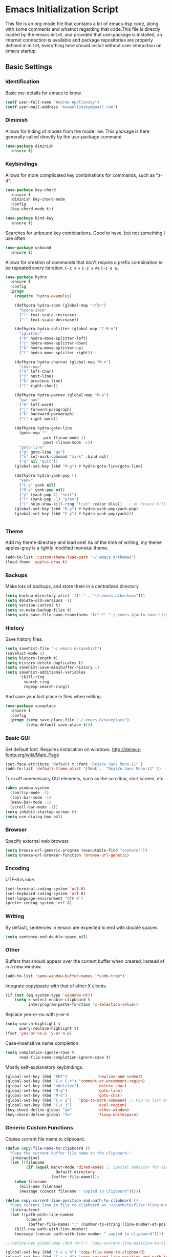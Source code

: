 #+LATEX_HEADER: \usepackage[margin=.75in]{geometry}
#+LATEX_HEADER: \usepackage{etoolbox}
#+LATEX_HEADER: \AtBeginEnvironment{minted}{\fontsize{8.5}{8.5}\selectfont}
* Emacs Initialization Script
  This file is an org-mode file that contains a lot of emacs-lisp code, along with some comments and whatnot regarding that code.This file is directly loaded by the emacs init.el, and provided that use-package is installed, an internet connection is available and package repositories are properly defined in init.el, everything here should install without user interaction on emacs startup.
** Basic Settings
*** Identification
Basic me-details for emacs to know.
#+BEGIN_SRC emacs-lisp
(setf user-full-name "Andrew Apollonsky")
(setf user-mail-address "Anapollonsky@gmail.com")
#+END_SRC
*** Diminish
Allows for hiding of modes from the mode line. This package is here generally called directly by the use-package command.
#+BEGIN_SRC emacs-lisp
(use-package diminish
  :ensure t)
#+END_SRC*** Keybindings

Allows for more complicated key combinations for commands, such as "z-d".
#+BEGIN_SRC emacs-lisp
(use-package key-chord
  :ensure t
  :diminish key-chord-mode
  :config
  (key-chord-mode t))

(use-package bind-key
  :ensure t)
#+END_SRC

Searches for unbound key combinations. Good to have, but not something I use often.
#+BEGIN_SRC emacs-lisp
  (use-package unbound
    :ensure t)
#+END_SRC

Allows for creation of commands that don't require a prefix combination to be repeated every iteration. =C-z a= + =C-z a= vs =C-z a a=.
#+BEGIN_SRC emacs-lisp
  (use-package hydra
    :ensure t
    :config
    (progn
      (require 'hydra-examples)

      (defhydra hydra-zoom (global-map "<f2>")
        "hydra-zoom"
        ("+" text-scale-increase)
        ("-" text-scale-decrease))

      (defhydra hydra-splitter (global-map "C-M-o")
        "splitter"
        ("h" hydra-move-splitter-left)
        ("j" hydra-move-splitter-down)
        ("k" hydra-move-splitter-up)
        ("l" hydra-move-splitter-right))

      (defhydra hydra-charnav (global-map "M-n")
        "char-nav"
        ("h" left-char)
        ("j" next-line)
        ("k" previous-line)
        ("l" right-char))

      (defhydra hydra-parnav (global-map "M-p")
        "par-nav"
        ("h" left-word)
        ("j" forward-paragraph)
        ("k" backward-paragraph)
        ("l" right-word))

      (defhydra hydra-goto-line 
        (goto-map ""
                  :pre (linum-mode 1)
                  :post (linum-mode -1))
        "goto-line"
        ("g" goto-line "go")
        ("m" set-mark-command "mark" :bind nil)
        ("q" nil "quit"))    
      (global-set-key (kbd "M-g") #'hydra-goto-line/goto-line)
      
      (defhydra hydra-yank-pop ()
        "yank"
        ("C-y" yank nil)
        ("M-y" yank-pop nil)
        ("y" (yank-pop 1) "next")
        ("Y" (yank-pop -1) "prev")
        ("l" helm-show-kill-ring "list" :color blue))   ; or browse-kill-ring
      (global-set-key (kbd "M-y") #'hydra-yank-pop/yank-pop)
      (global-set-key (kbd "C-y") #'hydra-yank-pop/yank)))


#+END_SRC
*** Theme
Add my theme directory and load one! As of the time of writing, my theme apples-gray is a lightly modified monokai theme.
#+BEGIN_SRC emacs-lisp
  (add-to-list 'custom-theme-load-path "~/.emacs.d/themes")
  (load-theme 'apples-gray t)
#+END_SRC

*** Backups 
Make lots of backups, and store them in a centralized directory.
#+BEGIN_SRC emacs-lisp
(setq backup-directory-alist '(("." . "~/.emacs.d/backups")))
(setq delete-old-versions -1)
(setq version-control t)
(setq vc-make-backup-files t)
(setq auto-save-file-name-transforms '((".*" "~/.emacs.d/auto-save-list/" t)))
#+END_SRC

*** History
Save history files.
#+BEGIN_SRC emacs-lisp
(setq savehist-file "~/.emacs.d/savehist")
(savehist-mode 1)
(setq history-length t)
(setq history-delete-duplicates t)
(setq savehist-save-minibuffer-history 1)
(setq savehist-additional-variables
      '(kill-ring
        search-ring
        regexp-search-ring))
#+END_SRC

And save your last place in files when editing.
#+BEGIN_SRC emacs-lisp
  (use-package saveplace
    :ensure t
    :config
    (progn (setq save-place-file "~/.emacs.d/saveplace")
           (setq-default save-place t)))

#+END_SRC
*** Basic GUI
Set default font. Requires installation on windows.
http://dejavu-fonts.org/wiki/Main_Page
#+BEGIN_SRC emacs-lisp
(set-face-attribute 'default t :font "DejaVu Sans Mono-11" )
(add-to-list 'default-frame-alist '(font .  "DejaVu Sans Mono-11" ))
#+END_SRC
Turn off unnecessary GUI elements, such as the scrollbar, start screen, etc.
#+BEGIN_SRC emacs-lisp
(when window-system
  (tooltip-mode -1)
  (tool-bar-mode -1)
  (menu-bar-mode -1)
  (scroll-bar-mode -1))
(setq inhibit-startup-screen t)
(setq use-dialog-box nil)
#+END_SRC

*** Browser
Specify external web browser.
#+BEGIN_SRC emacs-lisp
(setq browse-url-generic-program (executable-find "conkeror"))
(setq browse-url-browser-function 'browse-url-generic)
#+END_SRC
*** Encoding
UTF-8 is nice. 
#+BEGIN_SRC emacs-lisp
(set-terminal-coding-system 'utf-8)
(set-keyboard-coding-system 'utf-8)
(set-language-environment "UTF-8")
(prefer-coding-system 'utf-8)
#+END_SRC

*** Writing
By default, sentences in emacs are expected to end with double spaces. 
#+BEGIN_SRC emacs-lisp
(setq sentence-end-double-space nil)
#+END_SRC

*** Other
Buffers that should appear over the current buffer when created, instead of in a new window.
#+BEGIN_SRC emacs-lisp
(add-to-list 'same-window-buffer-names '*undo-tree*)
#+END_SRC

Integrate copy/paste with that of other X clients.
#+BEGIN_SRC emacs-lisp
  (if (not (eq system-type 'windows-nt))
      (setq x-select-enable-clipboard t
            interprogram-paste-function 'x-selection-value))
#+END_SRC

Replace yes-or-no with y-or-n
#+BEGIN_SRC emacs-lisp
(setq search-highlight t
      query-replace-highlight t)
(fset 'yes-or-no-p 'y-or-n-p)
#+END_SRC

Case-insensitive name completion.
#+BEGIN_SRC emacs-lisp
(setq completion-ignore-case t
      read-file-name-completion-ignore-case t)
#+END_SRC

Mostly self-explanatory keybindings.
#+BEGIN_SRC emacs-lisp
  (global-set-key (kbd "RET")             'newline-and-indent)
  (global-set-key (kbd "C-x C-r") 'comment-or-uncomment-region)
  (global-set-key (kbd "<delete>")        'delete-char)
  (global-set-key (kbd "M-g")             'goto-line)
  (global-set-key (kbd "M-G")             'goto-char)
  (global-set-key (kbd "C-x q")   'pop-to-mark-command) ;; Pop to last mark
  (global-set-key (kbd "C-c j")           'eval-region)
  (key-chord-define-global "qw"           'other-window)
  (key-chord-define-global "fw"           'fixup-whitespace)
#+END_SRC

*** Generic Custom Functions
Copies current file name to clipboard.
#+BEGIN_SRC emacs-lisp
  (defun copy-file-name-to-clipboard ()
    "Copy the current buffer file name to the clipboard."
    (interactive)
    (let ((filename
           (if (equal major-mode 'dired-mode) ;; Special behavior for dired-mode
                        default-directory
                      (buffer-file-name))))
      (when filename
        (kill-new filename)
        (message (concat filename " copied to clipboard")))))

  (defun copy-current-line-position-and-path-to-clipboard ()
    "Copy current line in file to clipboard as '</path/to/file>:<line-number>'"
    (interactive)
    (let ((path-with-line-number
           (concat
            (buffer-file-name) ":" (number-to-string (line-number-at-pos)))))
      (kill-new path-with-line-number)
      (message (concat path-with-line-number " copied to clipboard"))))
   
  ;;(define-key global-map (kbd "M-l") 'copy-current-line-position-to-clipboard) 

  (global-set-key (kbd "C-c s h") 'copy-file-name-to-clipboard)
  (global-set-key (kbd "C-c s H") 'copy-current-line-position-and-path-to-clipboard)
#+END_SRC

Show matching parentheses.
#+BEGIN_SRC emacs-lisp
(defadvice show-paren-function
  (after show-matching-paren-offscreen activate)
  "If the matching paren is offscreen, show the matching line in the
    echo area. Has no effect if the character before point is not of
    the syntax class ')'."
  (interactive)
  (let* ((cb (char-before (point)))
         (matching-text (and cb
                             (char-equal (char-syntax cb) ?\) )
                             (blink-matching-open))))
    (when matching-text (message matching-text))))
#+END_SRC

Jump to matching parentheses, forward or back.
#+BEGIN_SRC emacs-lisp
(defun goto-match-paren (arg)
  "Go to the matching  if on (){}[], similar to vi style of % "
  (interactive "p")
  ;; first, check for "outside of bracket" positions expected by forward-sexp, etc.
  (cond ((looking-at "[\[\(\{]") (forward-sexp))
        ((looking-back "[\]\)\}]" 1) (backward-sexp))
        ;; now, try to succeed from inside of a bracket
        ((looking-at "[\]\)\}]") (forward-char) (backward-sexp))
        ((looking-back "[\[\(\{]" 1) (backward-char) (forward-sexp))
        (t nil)))
(key-chord-define-global "jp"		'goto-match-paren)
#+END_SRC

When called interactively with no active region, kill a single line instead.
#+BEGIN_SRC emacs-lisp
  (defadvice kill-region (before slick-cut activate compile)
    "When called interactively with no active region, kill a single line instead."
    (interactive
     (if mark-active
         (list (region-beginning) (region-end))
       (list (line-beginning-position) (line-beginning-position 2)))))

  (defadvice kill-ring-save (before slick-copy activate compile)
    "When called interactively with no active region, copy a single line instead."
    (interactive
     (if mark-active
         (list (region-beginning) (region-end))
       (message "Copied line")
       (list (line-beginning-position) (line-beginning-position 2)))))

  ;; ;; updated version for emacs 24.4; (buggy) http://emacs.stackexchange.com/questions/2347/kill-or-copy-current-line-with-minimal-keystrokes
  ;; (defun slick-cut (beg end)
  ;;   (interactive
  ;;    (if mark-active
  ;;        (list (region-beginning) (region-end))
  ;;      (list (line-beginning-position) (line-beginning-position 2)))))

  ;; (advice-add 'kill-region :before #'slick-cut)

  ;; (defun slick-copy (beg end)
  ;;   (interactive
  ;;    (if (mark-active
  ;;        (list (region-beginning) (region-end)))
  ;;      (message "Copied line")
  ;;      (list (line-beginning-position) (line-beginning-position 2)))))

  ;; (advice-add 'kill-ring-save :before #'slick-copy)
#+END_SRC

** Interface
*** Helm
Helm is a powerful package framework allowing for rapid text-based narrowing of choices. Pretty much conflicts with ido.

#+BEGIN_SRC emacs-lisp
  (use-package helm
    :ensure t
    :diminish helm-mode
    :init
    (progn
      (require 'helm-config)

      (when (executable-find "curl")
        (setq helm-google-suggest-use-curl-p t))

      (setq helm-quick-update                     t ; do not display invisible candidates
            helm-split-window-in-side-p           t ; open helm buffer inside current window, not occupy whole other window
            helm-buffers-fuzzy-matching           t ; fuzzy matching buffer names when non--nil
            helm-move-to-line-cycle-in-source     t ; move to end or beginning of source when reaching top or bottom of source.
            helm-ff-search-library-in-sexp        t ; search for library in `require' and `declare-function' sexp.
            helm-scroll-amount                    8 ; scroll 8 lines other window using M-<next>/M-<prior>
            helm-ff-file-name-history-use-recentf t
            helm-ff-skip-boring-files t)
      (helm-mode))

    :config
    (progn 
      (global-set-key (kbd "M-x")         'helm-M-x)
      (global-set-key (kbd "M-y")         'helm-show-kill-ring)
      (global-set-key (kbd "C-x b")       'helm-mini)
      (global-set-key (kbd "C-x C-f")     'helm-find-files)
      (global-set-key (kbd "C-c m")       'helm-man-woman)
      (global-set-key (kbd "C-c f")       'helm-find)
      (global-set-key (kbd "C-c u")       'helm-locate)
      (global-set-key (kbd "C-c o")       'helm-occur)))


#+END_SRC

Vim-like helm interface to do some advanced actions.
#+BEGIN_SRC emacs-lisp
(defhydra helm-like-unite ()
  "
  ^ ^N^a^v^ ^    ^A^ction         ^H^elm
--^-^-^-^-^-^----^-^--------------^-^-^-^--------------
  ^ ^ _k_ ^ ^    _e_dit           _/_search
  _h_ ^ ^ _l_    _d_elete buffer  _?_help
  ^ ^ _j_ ^ ^    _v_iew           _t_: toggle marks
  ^ ^ ^ ^ ^ ^    _f_ollow         _i_: Cancel
  ^ ^ ^ ^ ^ ^    mark_a_ll        _p_: Only this source
                          _{_: Enlarge window
"
  ("?" helm-help nil)
  ("<escape>" keyboard-escape-quit nil)
  ("<SPC>" helm-toggle-visible-mark "mark")
  ("a" helm-toggle-all-marks nil)
  ("e" helm-swoop-edit nil)
  ;; not sure if there's a better way to do this
  ("/" (lambda ()
          (interactive)
          (execute-kbd-macro [?\C-s])) nil)
  ("v" helm-execute-persistent-action nil)
  ("d" helm-buffer-run-kill-persistent nil)
  ("g" helm-beginning-of-buffer nil)
  ("G" helm-end-of-buffer nil)
  ("f" helm-follow-mode nil)
  ("j" helm-next-line nil)
  ("k" helm-previous-line nil)
  ("t" helm-toggle-all-marks nil)
  ("y" helm-yank-text-at-point nil)
  ("p" helm-show-all-in-this-source-only nil)
  ("P" helm-display-all-sources nil)
  ("C-e" helm-scroll-other-window nil)
  ("C-y" helm-scroll-other-window-down nil)
  ("C-d" (helm-next-line 10) nil)
  ("C-u" (helm-previous-line 10) nil)
  ("h" helm-previous-source nil)
  ("l" helm-next-source nil)
  ("}" helm-narrow-window nil)
  ("{" helm-enlarge-window nil)
  ("i" nil nil))
(define-key helm-map (kbd "<escape>") 'helm-like-unite/body)

#+END_SRC
Helm-swoop allows for fast navigation of lines in a document. Similar to helm-occur.
#+BEGIN_SRC emacs-lisp
  (use-package helm-swoop
   :ensure t
   :config
   (progn
     (define-key isearch-mode-map (kbd "M-i")     'helm-swoop-from-isearch)
     (define-key helm-swoop-map (kbd "M-i")       'helm-multi-swoop-all-from-helm-swoop)
     (global-set-key (kbd "C-x y")            'helm-swoop))

  )
#+END_SRC
*** Winner-mode
Go back and forth in buffer and window configuration history. A bit messy with helm, but worth it.
#+BEGIN_SRC emacs-lisp
  (when (fboundp 'winner-mode)
    (winner-mode 1))
  (global-set-key (kbd "C-c C-<left>")    'winner-undo)
  (global-set-key (kbd "C-c C-<right>")   'winner-redo)
#+END_SRC

*** Perspective
Control workspaces within emacs. Allows for multiple concurrent windows, switching between them, etc.
#+BEGIN_SRC emacs-lisp
  (use-package perspective
    :ensure t
    :config
    (progn
      (persp-mode 1)
      (key-chord-define-global "xx"               'persp-switch)))

  (use-package persp-projectile
    :ensure t)
#+END_SRC

*** Windmove/Framemove
Allows for SHIFT + arrow keys to navigate between open buffers. Framemove extends this functionality to frames. In org-mode, this only works when shift + arrows are not over headers.
#+BEGIN_SRC emacs-lisp
  (use-package windmove
    :ensure t
    :config
    (progn
      (windmove-default-keybindings)
      (add-hook 'org-shiftup-final-hook 'windmove-up)
      (add-hook 'org-shiftleft-final-hook 'windmove-left)
      (add-hook 'org-shiftdown-final-hook 'windmove-down)

      (add-hook 'org-shiftright-final-hook 'windmove-right)
      ;; (defhydra (global-map "C-w")
      ;;   '(("h" windmove-left)
      ;;     ("j" windmove-down)
      ;;     ("k" windmove-up)
      ;;     ("l" windmove-right)))
))

  (use-package framemove
    :ensure t
    :config
    (setq framemove-hook-into-windmove t))
#+END_SRC

*** Buffer-move
Easily swap the contents of two nearby buffer windows. Good when some programs open buffers in the wrong window.
#+BEGIN_SRC emacs-lisp
  (use-package buffer-move
    :ensure t
    :config
    (progn (global-set-key (kbd "C-x <up>")       'buf-move-up)
           (global-set-key (kbd "C-x <down>")     'buf-move-down)
           (global-set-key (kbd "C-x <left>")     'buf-move-left)
           (global-set-key (kbd "C-x <right>")    'buf-move-right)))

#+END_SRC

*** God Mode
When activated, all commands treated as C- commands. 
#+BEGIN_SRC emacs-lisp
(use-package god-mode
  :ensure t
  :config
  (key-chord-define-global "qq"		'god-local-mode))
#+END_SRC

*** Projectile
Used for navigating and otherwise controlling projects.
#+BEGIN_SRC emacs-lisp
  (use-package projectile
    :ensure t
    :config
    (progn 
      (projectile-global-mode)
      (setq projectile-completion-system 'helm)
      (setq projectile-enable-caching t)))

  (use-package helm-projectile
    :ensure t
    :config
    (progn 
      (helm-projectile-on)
      (global-set-key (kbd "C-c e")       'helm-projectile)))

  ;; https://github.com/abo-abo/hydra/wiki/Projectile
  (defhydra hydra-projectile-other-window (:color teal)
    "projectile-other-window"
    ("f"  projectile-find-file-other-window        "file")
    ("g"  projectile-find-file-dwim-other-window   "file dwim")
    ("d"  projectile-find-dir-other-window         "dir")
    ("b"  projectile-switch-to-buffer-other-window "buffer")
    ("q"  nil                                      "cancel" :color blue))

  (defhydra hydra-projectile (:color teal)
    "
       PROJECTILE: %(projectile-project-root)

       Find File            Search/Tags          Buffers                Cache
  ------------------------------------------------------------------------------------------
  _s-f_: file            _a_: ag                _i_: Ibuffer           _c_: cache clear
   _ff_: file dwim       _g_: update gtags      _b_: switch to buffer  _x_: remove known project
   _fd_: file curr dir   _o_: multi-occur     _s-k_: Kill all buffers  _X_: cleanup non-existing
    _r_: recent file                                               ^^^^_z_: cache current
    _d_: dir

  "
    ("a"   projectile-ag                      nil)
    ("b"   projectile-switch-to-buffer        nil)
    ("c"   projectile-invalidate-cache        nil)
    ("d"   projectile-find-dir                nil)
    ("s-f" projectile-find-file               nil)
    ("ff"  projectile-find-file-dwim          nil)
    ("fd"  projectile-find-file-in-directory  nil)
    ("g"   ggtags-update-tags                 nil)
    ("i"   projectile-ibuffer                 nil)
    ("K"   projectile-kill-buffers            nil)
    ("s-k" projectile-kill-buffers            nil)
    ("o"   projectile-multi-occur             nil)
    ("s-p" projectile-switch-project          "switch project")
    ("p"   projectile-switch-project          nil)
    ("s"   projectile-switch-project          nil)
    ("r"   projectile-recentf                 nil)
    ("x"   projectile-remove-known-project    nil)
    ("X"   projectile-cleanup-known-projects  nil)
    ("z"   projectile-cache-current-file      nil)
    ("`"   hydra-projectile-other-window/body "other window")
    ("q"   nil                                "cancel" :color blue))
  (global-unset-key (kbd "C-z"))
  (global-set-key  (kbd "C-z p") 'hydra-projectile/body)
#+END_SRC
*** Mode Line
Prettifies the mode-line.
#+BEGIN_SRC emacs-lisp
(use-package powerline
  :ensure t
  :config 
  (powerline-default-theme))
  
#+END_SRC

*** Discoverability
Pop up help menus for specified key combinations.
Good dired help menu with ?.
#+BEGIN_SRC emacs-lisp
(use-package discover
  :ensure t
  :config
  (add-hook 'dired-mode-hook 'discover-mode))
#+END_SRC

*** Volatile Highlights
Highlight a recently-pasted region. 
#+BEGIN_SRC emacs-lisp
  (use-package volatile-highlights
    :ensure t
    :diminish volatile-highlights-mode
    :config
    (volatile-highlights-mode t))
#+END_SRC

*** Whitespace
Configure whitespace display. Don't do it in terminal mode.
#+BEGIN_SRC emacs-lisp
  (when (display-graphic-p)
    (use-package whitespace
      :ensure t
      :diminish global-whitespace-mode
      :init
      (progn (setq whitespace-style
                   '(face tabs spaces newline space-mark tab-mark newline-mark indentation space-after-tab space-before-tab))
             (setq whitespace-display-mappings
                   '(
                     (space-mark 32 [183] [46]) ; normal space
                     (newline-mark 10 [182 10]) ; newlne
                     (tab-mark 9 [9655 9] [92 9]) ; tab
                     )))
      :config (global-whitespace-mode)))
#+END_SRC

*** Hi-Lock
Turn on hi-lock, allowing highlighting of symbols.

#+BEGIN_SRC emacs-lisp
  (global-hi-lock-mode 1)
  ;; (key-chord-define-global "hh"           'hi-lock-face-symbol-at-point)
  ;; (key-chord-define-global "yy"           'hi-lock-unface-buffer)
#+END_SRC
*** Uniquify
Generally emacs names multiple buffers with the same file by appending <2>, etc to them. Uniquify instead includes their directory name. This greatly helps distinguish between the two.
#+BEGIN_SRC emacs-lisp
  (require 'uniquify)
  (setq
   uniquify-buffer-name-style 'post-forward
   uniquify-separator ":"
   uniquify-after-kill-buffer-p t
   uniquify-ignore-buffers-re "^\\*")

#+END_SRC

*** Rainbow Delimiters.
Color different matching sets of parentheses in different colors. Colors defined in the theme.
#+BEGIN_SRC emacs-lisp
  (use-package rainbow-delimiters
    :ensure t
    :init 
    (add-hook 'prog-mode-hook 'rainbow-delimiters-mode))

#+END_SRC
*** Line Numbers
Only show line numbers in code-related major modes. They look really bad in org-mode, and are just unnecessary in a terminal.
#+BEGIN_SRC emacs-lisp
  (use-package nlinum
    :ensure t
    :init
    (progn 
      (add-hook 'haskell-mode-hook 'nlinum-mode)
      (add-hook 'emacs-lisp-mode-hook 'nlinum-mode)
      (add-hook 'c-mode-hook 'nlinum-mode)
      (add-hook 'c++-mode-hook 'nlinum-mode)
      (add-hook 'python-mode-hook 'nlinum-mode)))

#+END_SRC

*** Visual Line Mode
Causes line-wrapping, and remaps C-a and C-e to jump to visual lines, not logical lines.
#+BEGIN_SRC emacs-lisp
(global-visual-line-mode t)
(diminish 'visual-line-mode)
#+END_SRC
** Tool Major Modes
*** Ztree
Tools for navigating and comparing directories in tree-form.
#+BEGIN_SRC emacs-lisp
  (use-package ztree-dir
    :ensure ztree)

  (use-package ztree-diff
    :ensure ztree)
#+END_SRC

*** Org-Mode
Syntax highlighting for HTML export (uses theme colors, and theme is dark, so that doesn't work very well), syntax highlighting for PDF export (a lot better), custom document type, and some other stuff.
#+BEGIN_SRC emacs-lisp
    (use-package org
      :config
      (progn
        (unless (boundp 'org-export-latex-classes)
          (setq org-export-latex-classes nil))
        (setq org-log-done t)
        (setq org-src-fontify-natively t)

        ;; active Babel languages
        (org-babel-do-load-languages
         'org-babel-load-languages
         '((C . t)
           (python . t)
           (lisp . t)
           (latex . t)
           (sh . t)
           ))
        (key-chord-define-global "zq"             'org-capture)))

    ;; (setq org-export-html-style-include-scripts nil
    ;;        org-export-html-style-include-default nil)
    ;;  (setq org-export-html-style
    ;;        "<link rel=\"stylesheet\" type=\"text/css\" href=\"/home/aapollon/.emacs.d/themes/solarized-dark.css\" />")

    ;; Include the latex-exporter
    (use-package ox-latex
      :config
      (progn 
        ;; Add minted to the defaults packages to include when exporting.
        (add-to-list 'org-latex-packages-alist '("" "minted"))
        ;; Tell the latex export to use the minted package for source
        ;; code coloration.
        (setq org-latex-listings 'minted)
        ;; Let the exporter use the -shell-escape option to let latex
        ;; execute external programs.
        (setq org-latex-pdf-process
              '("pdflatex -shell-escape -interaction nonstopmode -output-directory %o %f"))

        (setq org-export-latex-listings t)
        (add-to-list 'org-latex-classes
                     '("code-article"
                       "\\documentclass{article}"
                       ("\\section{%s}" . "\\section*{%s}")            
                       ("\\subsection{%s}" . "\\subsection*{%s}")
                       ("\\subsubsection{%s}" . "\\subsubsection*{%s}")))


        ;; org-capture
        (setq org-directory "~/org")
        (setq org-default-notes-file (concat org-directory "/notes.org"))
        ;; Bind Org Capture to C-c r

        (setq org-capture-templates
              '(("t" "Todo" entry (file+headline (concat org-directory "/notes.org") "Tasks")
                 "** TODO %?\n %i\n")
                ("l" "Link" plain (file+headline (concat org-directory "/notes.org") "Links")
                 "- %?\n %x\n")
                ("q" "Quick Note" plain (file+headline (concat org-directory "/notes.org") "Quick Notes")
                 "+ %?\n %i\n")))

        (setq org-agenda-files '("~/org/agenda.org" "~/org/notes.org"))))

  (use-package htmlize
    :ensure t)

  (use-package org-bullets
    :ensure t
    :config
    (progn
      (add-hook 'org-mode-hook (lambda () (org-bullets-mode 1)))))
#+END_SRC
*** Agenda
Related to Org-mode, but significant enough to keep separately.
#+BEGIN_SRC emacs-lisp
(key-chord-define-global "wx"		'org-todo-list)

#+END_SRC
*** Multiple terminals
Allows for multiple separate terminals to be open. 
#+BEGIN_SRC emacs-lisp
  (use-package multi-term
    :ensure t
    :init
    (progn
      (setq multi-term-program "/bin/zsh")
      (setq term-buffer-maximum-size 0)))
#+END_SRC

*** ibuffer
Major mode for manipulating buffers. Create custom categories, save them.
#+BEGIN_SRC emacs-lisp
  (use-package ibuffer
    :ensure t
    :config
    (progn
      (setq ibuffer-saved-filter-groups
            (quote (("default"      
                     ("Org"
                      (mode . org-mode))  
                     ("Mail"
                      (or
                       (mode . message-mode)
                       (mode . mail-mode)
                       ))
                     ("Helm"
                      (name . "Helm"))
                     ("Vobs"
                      (filename . "/vobs/"))
                     ("Scripts"
                      (filename . "/home/aapollon/scripts"))
                     ("Manpages"
                      (mode . Man))))))

      (add-hook 'ibuffer-mode-hook
                (lambda ()
                  (ibuffer-switch-to-saved-filter-groups "default")))
      (define-key global-map (kbd "C-x C-b")                  'ibuffer)))


#+END_SRC
*** IRC
IRC major-mode. 
#+BEGIN_SRC emacs-lisp
(use-package erc
  :ensure t)

#+END_SRC

*** mu4e
Mail client. 
#+BEGIN_SRC emacs-lisp
  (use-package mu4e
    :ensure mu4e-maildirs-extension
    :init
    (progn
      ;; default
      (setq mu4e-maildir  "~/mail/gmail")
      (setq mu4e-drafts-folder "/Drafts")
      (setq mu4e-sent-folder   "/Sent")
      (setq mu4e-trash-folder  "/Trash")

      ;; don't save message to Sent Messages, Gmail/IMAP takes care of this
      (setq mu4e-sent-messages-behavior 'delete)

      ;; prefer rich-text to plain-text
      (setq mu4e-view-prefer-html t)

      ;; include images
      (setq mu4e-view-show-images t)
      (when (fboundp 'imagemagick-register-types)
        (imagemagick-register-types))
      
      ;; (See the documentation for `mu4e-sent-messages-behavior' if you have
      ;; additional non-Gmail addresses and want assign them different
      ;; behavior.)

      ;; setup some handy shortcuts
      ;; you can quickly switch to your Inbox -- press ``ji''
      ;; then, when you want archive some messages, move them to
      ;; the 'All Mail' folder by pressing ``ma''.

      ;; (setq mu4e-maildir-shortcuts
      ;;     '( ("/INBOX"               . ?i)
      ;;        ("/[Gmail].Sent Mail"   . ?s)
      ;;        ("/[Gmail].Trash"       . ?t)
      ;;        ("/[Gmail].All Mail"    . ?a)))

      ;; allow for updating mail using 'U' in the main view:
      (setq mu4e-get-mail-command "mbsync gmail"
            mu4e-html2text-command "w3m -T text/html"
            mu4e-update-interval 120
            mu4e-headers-auto-update t
            mu4e-compose-signature-auto-include nil)

      (setq
       user-mail-address "Anapollonsky@gmail.com"
       user-full-name  "Andrew Apollonsky"
       mu4e-compose-signature "Andrew Apollonsky")))

(global-set-key (kbd "C-x m")       'mu4e)

  (use-package smtpmail
    :ensure t
    :init
    (progn
      (setq message-send-mail-function 'smtpmail-send-it
            smtpmail-stream-type 'starttls
            smtpmail-default-smtp-server "smtp.gmail.com"
            smtpmail-smtp-server "smtp.gmail.com"
            smtpmail-smtp-service 587)

      ;; don't keep message buffers around
      (setq message-kill-buffer-on-exit t)))
#+END_SRC
*** Undo Tree
Treats your undo history like a tree, so no information is lost with undos and redos. 
#+BEGIN_SRC emacs-lisp
  (use-package undo-tree
    :ensure t
    :diminish undo-tree-mode
    :config
    (progn
      (global-undo-tree-mode)
      (setq undo-tree-auto-save-history t)
      (setq undo-tree-visualizer-timestamps t)
      (setq undo-tree-visualizer-diff t)))

#+END_SRC
*** Dired
An emacs file manager.
#+BEGIN_SRC emacs-lisp
(use-package dired+
  :ensure t
  :config
  (setq dired-dwim-target t)) ;; Copy to other dired buffer by default

#+END_SRC

#+END_SRC
*** Powershell
Run powershell from windows.
#+BEGIN_SRC emacs-lisp
  (if (eq system-type 'windows-nt)
      (use-package powershell
        :ensure t))
#+END_SRC
*** Pandoc
Pandoc-mode interfaces with pandoc, and allows for file conversions to formats both common and esoteric.
#+BEGIN_SRC emacs-lisp
(use-package pandoc-mode
  :ensure t)

#+END_SRC

*** EMMS
Music player within emacs interfacing with MPD (media player daemon). It works, but I don't know why I wouldn't use a dedicated program given how bad EMMS seems to me to be.
#+BEGIN_SRC emacs-lisp
  (use-package emms
    :ensure t)

  (require 'emms-browser)
  (require 'emms-player-mpd)
  (setq emms-player-mpd-server-name "localhost")
  (setq emms-player-mpd-server-port "6600")
  (add-to-list 'emms-info-functions 'emms-info-mpd)
  (add-to-list 'emms-player-list 'emms-player-mpd)

#+END_SRC
*** Weather
#+BEGIN_SRC emacs-lisp
  (use-package weather-metno
    :ensure t
    :config
    (setq weather-metno-location-name "New York City, United States"
          weather-metno-location-latitude 40.71
          weather-metno-location-longitude 74.00))
#+END_SRC
** Multi-Language Tools
*** Semantic
Smart syntax analyxer, used for code navigation and code completion.
#+BEGIN_SRC emacs-lisp
  (use-package semantic
   :ensure t
   :config
   (progn 
     (add-to-list 'semantic-default-submodes 'global-semanticdb-minor-mode)
     (add-to-list 'semantic-default-submodes 'global-semantic-idle-scheduler-mode)
     (add-to-list 'semantic-default-submodes 'global-semantic-idle-summary-mode)
     (add-to-list 'semantic-default-submodes 'global-semantic-decoration-mode)
     (add-to-list 'semantic-default-submodes 'global-semantic-highlight-func-mode)
     (add-to-list 'semantic-default-submodes 'global-semantic-stickyfunc-mode)
     (add-to-list 'semantic-default-submodes 'global-semantic-mru-bookmark-mode)
     (add-to-list 'semantic-default-submodes 'global-semantic-idle-breadcrumbs-mode)
     (semantic-mode 1)

     (defvar semantic-tags-location-ring (make-ring 20)) 
     (defun semantic-goto-definition (point)
       "Goto definition using semantic-ia-fast-jump, save the pointer marker if tag is found"
       (interactive "d")
       (condition-case err
           (progn
             (ring-insert semantic-tags-location-ring (point-marker))
             (semantic-ia-fast-jump point))
         (error
          ;;if not found remove the tag saved in the ring
          (set-marker (ring-remove semantic-tags-location-ring 0) nil nil)
          (signal (car err) (cdr err)))))

     (defun semantic-pop-tag-mark ()
       "popup the tag save by semantic-goto-definition"
       (interactive)
       (if (ring-empty-p semantic-tags-location-ring)
           (message "%s" "No more tags available")
         (let* ((marker (ring-remove semantic-tags-location-ring 0))
                (buff (marker-buffer marker))
                (pos (marker-position marker)))
           (if (not buff)
               (message "Buffer has been deleted")
             (switch-to-buffer buff)
             (goto-char pos))
           (set-marker marker nil nil))))

     (define-key semantic-mode-map (kbd "C-c a d")               'semantic-goto-definition)
     (define-key semantic-mode-map (kbd "C-c a q")               'semantic-pop-tag-mark)
     (define-key semantic-mode-map (kbd "C-c a e")               'senator-go-up-reference)
     (define-key semantic-mode-map (kbd "C-c a s")               'semantic-symref)
     (define-key semantic-mode-map (kbd "C-c a z")               'senator-previous-tag)
     (define-key semantic-mode-map (kbd "C-c a x")               'senator-next-tag)))

  (use-package semantic/bovine/gcc
   :ensure semantic)

#+END_SRC
*** Xcscope
Cscope is program that indexes and then allows for fast navigation of C projects, with limited support for other languages.
#+BEGIN_SRC emacs-lisp
  (use-package xcscope
   :ensure t
   :init
   (progn 
     (add-hook 'c-mode-hook 'cscope-minor-mode)
     (add-hook 'c++-mode-hook 'cscope-minor-mode)
     (setq cscope-initial-directory "/vobs/"))
   :config
   (global-set-key (kbd "C-c z")		'cscope-minor-mode)
   (define-key cscope-minor-mode-keymap (kbd "C-c s q")    'cscope-pop-mark))

#+END_SRC

*** Ggtags
Gtags, or GNU Global, is a more comprehensive tagging program, theoretically supporting more languages and whatnot. Ggtags is an emacs package for interfacing with it.
#+BEGIN_SRC emacs-lisp
  (use-package ggtags
   :ensure t
   :init
   (progn 
     (defun create-tags (dir-name)
       "Create tags file."
       (interactive "DDirectory: ")
       (eshell-command 
        (format "find %s -type f -name \"*.[ch]\" | etags -" dir-name))))
   :config
   (progn
     (global-set-key (kbd "C-c x")		'ggtags-mode) 
     (define-key ggtags-mode-map (kbd "C-c s g")             'ggtags-find-tag-dwim)
     (define-key ggtags-mode-map (kbd "C-c s d")             'ggtags-find-definition)
     (define-key ggtags-mode-map (kbd "C-c s f")             'ggtags-find-file)
     (define-key ggtags-mode-map (kbd "C-c s s")             'ggtags-find-reference)
     (define-key ggtags-mode-map (kbd "C-c s q")             'ggtags-prev-mark)
     (define-key ggtags-mode-map (kbd "C-c s w")             'ggtags-next-mark)
     (define-key ggtags-mode-map (kbd "C-c s t")             'ggtags-grep)))
#+END_SRC
*** Syntax Checking
Performs syntax checking and complains if errors occur.
#+BEGIN_SRC emacs-lisp
  (use-package flycheck-tip 
    :ensure t
    :config
    (progn
      '(custom-set-variables
        '(flycheck-display-errors-function #'flycheck-pos-tip-error-messages))))

  (use-package flycheck
   :diminish flycheck-mode
   :ensure t
   :init
   (progn
     (add-hook 'after-init-hook 'global-flycheck-mode)
     (flycheck-tip-use-timer 'verbose)))
#+END_SRC

*** Silver-Searcher
Interfaces to Ag, a non-indexing code searcher, like grep or awk but faster. Requires that Ag be installed.
#+BEGIN_SRC emacs-lisp
  (use-package helm-ag
   :ensure t
   :config
   (progn
     (setq helm-ag-insert-at-point 'symbol)
     (global-set-key (kbd "C-c y a") 'helm-ag)
     (global-set-key (kbd "C-c y q") 'helm-ag-pop-stack)))
#+END_SRC
*** Company Completion
Company Code completion framework. 
#+BEGIN_SRC emacs-lisp
(use-package company
  :ensure t
  :diminish company-mode
  :config
  (progn 
    (global-company-mode)
    (setq company-idle-delay nil)
    (key-chord-define-global "zc"		'company-complete)))    
#+END_SRC
*** Aggressive Indent
Keeps your code continuously indented as you type. Visually distracting, but useful.
#+BEGIN_SRC emacs-lisp
  (use-package aggressive-indent
    :ensure t
    :config
    (global-set-key (kbd "C-c n")           'aggressive-indent-mode))
#+END_SRC
** Language-Specific Tools
*** C
Set indentation size to 4 by default. Otherwise emacs auto-indents my c code odd.
#+BEGIN_SRC emacs-lisp
(setq c-default-style "linux"
      c-basic-offset 4)
#+END_SRC
*** Haskell
Basic mode, with indentation and whatnot.
#+BEGIN_SRC emacs-lisp
(use-package haskell-mode
  :ensure t
  :diminish haskell-indentation-mode
  :config
  (add-hook 'haskell-mode-hook 'turn-on-haskell-indentation))
#+END_SRC

Haskell mode integrates with GHC, the primary haskell compiler.
#+BEGIN_SRC emacs-lisp
  (use-package ghc
    :ensure t
    :config
    (progn
      (let ((my-cabal-path (expand-file-name "~/.cabal/bin")))
        (setenv "PATH" (concat my-cabal-path ":" (getenv "PATH")))
        (add-to-list 'exec-path my-cabal-path))

      (autoload 'ghc-init "ghc" nil t)
      (autoload 'ghc-debug "ghc" nil t)
      (add-hook 'haskell-mode-hook (lambda () (ghc-init)))))
#+END_SRC

*** Lisp
SLIME, the preferred LISP mode to write code in.
#+BEGIN_SRC emacs-lisp
(use-package slime-autoloads
  :ensure slime
  :config
  (setq inferior-lisp-program "/usr/local/bin/sbcl"))
#+END_SRC

Paredit allows for weird, parentheses-based editing.
#+BEGIN_SRC emacs-lisp
  (use-package paredit
    :ensure t
    :config
    (progn
      (add-hook 'slime-repl-mode-hook (lambda () (paredit-mode +1)))
      ;; Stop SLIME's REPL from grabbing DEL,
      ;; which is annoying when backspacing over a '('
      (defun override-slime-repl-bindings-with-paredit ()
        (define-key slime-repl-mode-map
          (read-kbd-macro paredit-backward-delete-key) nil))
      (add-hook 'slime-repl-mode-hook 'override-slime-repl-bindings-with-paredit)
      (add-hook 'emacs-lisp-mode-hook 'slime-mode)))
#+END_SRC

*** Javascript
#+BEGIN_SRC emacs-lisp
  ;; (use-package js2-mode
  ;;   :ensure t
  ;;   :config
  ;;   (progn 
  ;;     (add-to-list 'auto-mode-alist '("\\.js\\'" . js2-mode))))

  ;; (use-package skewer-mode
  ;;   :ensure t
  ;;   :config
  ;;   (progn
  ;;     (add-hook 'js2-mode-hook 'skewer-mode)
  ;;     (add-hook 'css-mode-hook 'skewer-css-mode)
  ;;     (add-hook 'html-mode-hook 'skewer-html-mode)))


#+END_SRC
*** Python
Jedi is an autocompletion framework for python. Interfaces to company-mode.
#+BEGIN_SRC emacs-lisp
(use-package jedi
  :ensure t
  :config
  (add-hook 'python-mode-hook 'jedi:setup))
#+END_SRC

*** Latex
Auctex is a latex minor mode. 
#+BEGIN_SRC emacs-lisp
(use-package tex
  :ensure auctex)

#+END_SRC
*** Scala
#+BEGIN_SRC emacs-lisp
;; (use-package ensime
;;   :ensure t
;;   :config
;;   (progn
;;     (add-hook 'scala-mode-hook 'ensime-scala-mode-hook)))
#+END_SRC
*** Other
This should provide highlighting to a ton of different miscellaneous syntaxes.
#+BEGIN_SRC emacs-lisp
(use-package generic-x)

#+END_SRC
** Text Processing Tools
*** Visual-Regexp on Steroids
This package does two things: provides visual feedback to regexp-tools like replace, and replaces the built-in emacs regexp engine with another, the default being Python. This is nice, because the emacs regexp engine treats `[' as the raw character, and `\[' as the regexp grouping special character (and similarly with `('). This messes with your head if you work with python a lot, so better keep it consistent.
#+BEGIN_SRC emacs-lisp
    (use-package visual-regexp-steroids
      :ensure t
      :config
      (progn 
        (global-set-key (kbd "C-c r r")     'vr/replace)
        (global-set-key (kbd "C-c r q")     'vr/query-replace)
        (global-set-key (kbd "C-s")         'vr/isearch-forward)
        (global-set-key (kbd "C-r")         'vr/isearch-backward)
        (global-set-key (kbd "C-c r s")     'vr/mc-mark)))
#+END_SRC

*** Semantic Expand Region
Allows for the semantic expansion and contraction of the region. 
#+BEGIN_SRC emacs-lisp
  (use-package expand-region
    :ensure t
    :config
    (progn
      (global-unset-key (kbd "C-."))
      (defhydra hydra-expand-region (global-map "C-.")
        "expand-region"
        ("." er/expand-region)
        ("," er/contract-region))))
#+END_SRC
*** Clean aident
Remove whitespace after RETing 2nd time in a row. 
#+BEGIN_SRC emacs-lisp
(use-package clean-aindent-mode
  :init
  (add-hook 'prog-mode-hook 'clean-aindent-mode))

#+END_SRC
*** yasnippet
Snippeting.
#+BEGIN_SRC emacs-lisp
  (use-package yasnippet
    :ensure t
    :diminish yas-minor-mode
    :init
    (yas-global-mode 1))
#+END_SRC
*** Abbreviations 
Abbreviations. Disabled because not very useful, and read-abbrev-file gives me errors on windows.
#+BEGIN_SRC emacs-lisp
  ;; (use-package abbrev
  ;;  :diminish abbrev-mode
  ;;  :config
  ;;  (progn
  ;;    (setq-default abbrev-mode t)
  ;;    (or (file-exists-p "~/.emacs.d/abbrev_defs") (write-region "" nil "~/.emacs.d/abbrev_defs")) 
  ;;    (read-abbrev-file "~/.emacs.d/abbrev_defs")
  ;;    (setq save-address t)
  ;;    (setq save-abbrevs t)))

#+END_SRC
*** Hippie Expansion
Searches for similar phrases in history, open buffers, abbreviations, etc, and cycles through them.
    #+BEGIN_SRC emacs-lisp
(use-package hippie-exp
  :ensure t
  :config
  (key-chord-define-global "zx"		'hippie-expand))

#+END_SRC
*** Ace Jump
Allows for jumping around based on the first letter of characters, words and lines.

#+BEGIN_SRC emacs-lisp
  (use-package ace-jump-mode
    :ensure t
    :config
    (progn
      (eval-after-load "ace-jump-mode"
        '(ace-jump-mode-enable-mark-sync))
      (global-set-key (kbd "C-z SPC")    'ace-jump-word-mode)))
#+END_SRC


Zap up to a character, ace-jump style. dwim goes to first instance, regular lets you specify.
#+BEGIN_SRC emacs-lisp
  (use-package ace-jump-zap
    :ensure ace-jump-zap
    :config
    (progn
      (key-chord-define-global "jd"           'ace-jump-zap-up-to-char-dwim)
      (key-chord-define-global "jz"           'ace-jump-zap-up-to-char)))
#+END_SRC
*** Multiple Cursors
Powerful plugin that generates multiple cursors, allowing for easy rectangular editing, application of functions at several places at once, etc. Faster and more immediate than macros.
#+BEGIN_SRC emacs-lisp
  (use-package multiple-cursors
    :ensure t
    :config
    (progn 
      (defhydra hydra-mark-next/prev (global-map "C-x c")
        "mark-next/prev" 
         ("n" mc/mark-next-like-this)
         ("p" mc/mark-previous-like-this))
      (global-set-key (kbd "C-x c e") 'mc/edit-lines)
      (global-set-key (kbd "C-x c d") 'mc/mark-all-dwim)
      (global-set-key (kbd "C-x c a") 'mc/mark-all-like-this)
      (global-set-key (kbd "C-x c w") 'mc/mark-more-like-this-extended)
      (global-set-key (kbd "C-x c t") 'mc/mark-sgml-tag-pair)
      (global-set-key (kbd "C-x c c") 'mc/insert-numbers)
      (global-set-key (kbd "C-x c r") 'mc/reverse-regions)
      (global-set-key (kbd "C-x c s") 'set-rectangular-region-anchor)))

#+END_SRC
*** Iedit
Fits a similar niche to multiple cursors, but slightly less powerful. Faster; noticeable when modifying many instances of the same variable simultaneously. 
#+BEGIN_SRC emacs-lisp
(use-package iedit
  :ensure t)

#+END_SRC
*** String Inflection
Allows switching between camelcase, underscore, etc.
#+BEGIN_SRC emacs-lisp
  (use-package string-inflection
    :ensure t
    :config
    (key-chord-define-global ",." 'string-inflection-cycle))
#+END_SRC

*** Version Control
Magit - the best interface for git. When it works. 
#+BEGIN_SRC emacs-lisp
  (use-package magit
    :ensure t
    :diminish magit-auto-revert-mode
    :init
    (progn
      (autoload 'magit-status "magit" nil t)
      (define-key global-map (kbd "C-c g")                        'magit-status)))
#+END_SRC
VC for other things.
#+BEGIN_SRC emacs-lisp
(global-set-key (kbd "C-x g a")            'vc-next-action)
#+END_SRC

Git-Timemachine allows for easy iteration through past versions of a file.
#+BEGIN_SRC emacs-lisp
(use-package git-timemachine
  :ensure t
  :config
  (global-set-key (kbd "C-x g m")            'git-timemachine))
#+END_SRC

Git-gutter shows modifications since the last commit with pluses and minuses on each line.
#+BEGIN_SRC emacs-lisp
(use-package git-gutter+
  :ensure t
  :diminish git-gutter+-mode
  :config
  (progn
    (global-git-gutter+-mode 1)

    ;;; Jump between hunks
    (define-key git-gutter+-mode-map (kbd "C-x g n") 'git-gutter+-next-hunk)
    (define-key git-gutter+-mode-map (kbd "C-x g p") 'git-gutter+-previous-hunk)

    ;;; Act on hunks
    (define-key git-gutter+-mode-map (kbd "C-x g v") 'git-gutter+-show-hunk)
    (define-key git-gutter+-mode-map (kbd "C-x g r") 'git-gutter+-revert-hunks)
    ;; Stage hunk at point.
    ;; If region is active, stage all hunk lines within the region.
    (define-key git-gutter+-mode-map (kbd "C-x g t") 'git-gutter+-stage-hunks)
    (define-key git-gutter+-mode-map (kbd "C-x g c") 'git-gutter+-commit)
    (define-key git-gutter+-mode-map (kbd "C-x g C") 'git-gutter+-stage-and-commit)
    (define-key git-gutter+-mode-map (kbd "C-x g C-c") 'git-gutter+-stage-and-commit-whole-buffer)
    (define-key git-gutter+-mode-map (kbd "C-x g u") 'git-gutter+-unstage-whole-buffer)))

(use-package git-gutter-fringe+
  :ensure t)

#+END_SRC
